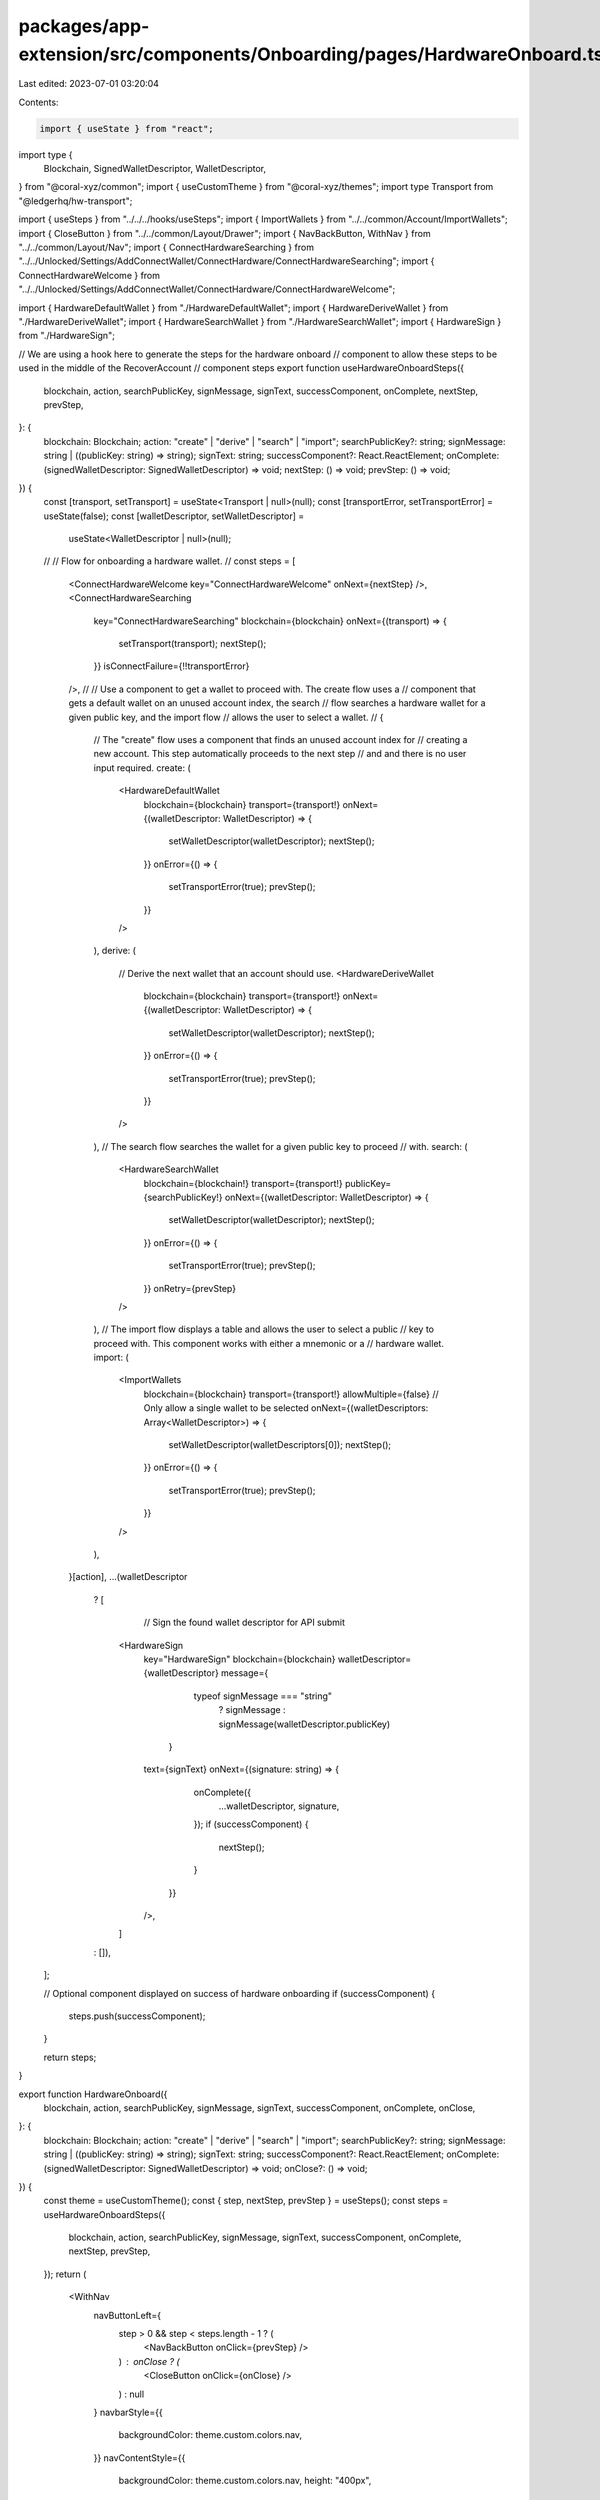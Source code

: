packages/app-extension/src/components/Onboarding/pages/HardwareOnboard.tsx
==========================================================================

Last edited: 2023-07-01 03:20:04

Contents:

.. code-block:: tsx

    import { useState } from "react";
import type {
  Blockchain,
  SignedWalletDescriptor,
  WalletDescriptor,
} from "@coral-xyz/common";
import { useCustomTheme } from "@coral-xyz/themes";
import type Transport from "@ledgerhq/hw-transport";

import { useSteps } from "../../../hooks/useSteps";
import { ImportWallets } from "../../common/Account/ImportWallets";
import { CloseButton } from "../../common/Layout/Drawer";
import { NavBackButton, WithNav } from "../../common/Layout/Nav";
import { ConnectHardwareSearching } from "../../Unlocked/Settings/AddConnectWallet/ConnectHardware/ConnectHardwareSearching";
import { ConnectHardwareWelcome } from "../../Unlocked/Settings/AddConnectWallet/ConnectHardware/ConnectHardwareWelcome";

import { HardwareDefaultWallet } from "./HardwareDefaultWallet";
import { HardwareDeriveWallet } from "./HardwareDeriveWallet";
import { HardwareSearchWallet } from "./HardwareSearchWallet";
import { HardwareSign } from "./HardwareSign";

// We are using a hook here to generate the steps for the hardware onboard
// component to allow these steps to be used in the middle of the RecoverAccount
// component steps
export function useHardwareOnboardSteps({
  blockchain,
  action,
  searchPublicKey,
  signMessage,
  signText,
  successComponent,
  onComplete,
  nextStep,
  prevStep,
}: {
  blockchain: Blockchain;
  action: "create" | "derive" | "search" | "import";
  searchPublicKey?: string;
  signMessage: string | ((publicKey: string) => string);
  signText: string;
  successComponent?: React.ReactElement;
  onComplete: (signedWalletDescriptor: SignedWalletDescriptor) => void;
  nextStep: () => void;
  prevStep: () => void;
}) {
  const [transport, setTransport] = useState<Transport | null>(null);
  const [transportError, setTransportError] = useState(false);
  const [walletDescriptor, setWalletDescriptor] =
    useState<WalletDescriptor | null>(null);

  //
  // Flow for onboarding a hardware wallet.
  //
  const steps = [
    <ConnectHardwareWelcome key="ConnectHardwareWelcome" onNext={nextStep} />,
    <ConnectHardwareSearching
      key="ConnectHardwareSearching"
      blockchain={blockchain}
      onNext={(transport) => {
        setTransport(transport);
        nextStep();
      }}
      isConnectFailure={!!transportError}
    />,
    //
    // Use a component to get a wallet to proceed with. The create flow uses a
    // component that gets a default wallet on an unused account index, the search
    // flow searches a hardware wallet for a given public key, and the import flow
    // allows the user to select a wallet.
    //
    {
      // The "create" flow uses a component that finds an unused account index for
      // creating a new account. This step automatically proceeds to the next step
      // and and there is no user input required.
      create: (
        <HardwareDefaultWallet
          blockchain={blockchain}
          transport={transport!}
          onNext={(walletDescriptor: WalletDescriptor) => {
            setWalletDescriptor(walletDescriptor);
            nextStep();
          }}
          onError={() => {
            setTransportError(true);
            prevStep();
          }}
        />
      ),
      derive: (
        // Derive the next wallet that an account should use.
        <HardwareDeriveWallet
          blockchain={blockchain}
          transport={transport!}
          onNext={(walletDescriptor: WalletDescriptor) => {
            setWalletDescriptor(walletDescriptor);
            nextStep();
          }}
          onError={() => {
            setTransportError(true);
            prevStep();
          }}
        />
      ),
      // The search flow searches the wallet for a given public key to proceed
      // with.
      search: (
        <HardwareSearchWallet
          blockchain={blockchain!}
          transport={transport!}
          publicKey={searchPublicKey!}
          onNext={(walletDescriptor: WalletDescriptor) => {
            setWalletDescriptor(walletDescriptor);
            nextStep();
          }}
          onError={() => {
            setTransportError(true);
            prevStep();
          }}
          onRetry={prevStep}
        />
      ),
      // The import flow displays a table and allows the user to select a public
      // key to proceed with. This component works with either a mnemonic or a
      // hardware wallet.
      import: (
        <ImportWallets
          blockchain={blockchain}
          transport={transport!}
          allowMultiple={false} // Only allow a single wallet to be selected
          onNext={(walletDescriptors: Array<WalletDescriptor>) => {
            setWalletDescriptor(walletDescriptors[0]);
            nextStep();
          }}
          onError={() => {
            setTransportError(true);
            prevStep();
          }}
        />
      ),
    }[action],
    ...(walletDescriptor
      ? [
          // Sign the found wallet descriptor for API submit
        <HardwareSign
          key="HardwareSign"
          blockchain={blockchain}
          walletDescriptor={walletDescriptor}
          message={
              typeof signMessage === "string"
                ? signMessage
                : signMessage(walletDescriptor.publicKey)
            }
          text={signText}
          onNext={(signature: string) => {
              onComplete({
                ...walletDescriptor,
                signature,
              });
              if (successComponent) {
                nextStep();
              }
            }}
          />,
        ]
      : []),
  ];

  // Optional component displayed on success of hardware onboarding
  if (successComponent) {
    steps.push(successComponent);
  }

  return steps;
}

export function HardwareOnboard({
  blockchain,
  action,
  searchPublicKey,
  signMessage,
  signText,
  successComponent,
  onComplete,
  onClose,
}: {
  blockchain: Blockchain;
  action: "create" | "derive" | "search" | "import";
  searchPublicKey?: string;
  signMessage: string | ((publicKey: string) => string);
  signText: string;
  successComponent?: React.ReactElement;
  onComplete: (signedWalletDescriptor: SignedWalletDescriptor) => void;
  onClose?: () => void;
}) {
  const theme = useCustomTheme();
  const { step, nextStep, prevStep } = useSteps();
  const steps = useHardwareOnboardSteps({
    blockchain,
    action,
    searchPublicKey,
    signMessage,
    signText,
    successComponent,
    onComplete,
    nextStep,
    prevStep,
  });
  return (
    <WithNav
      navButtonLeft={
        step > 0 && step < steps.length - 1 ? (
          <NavBackButton onClick={prevStep} />
        ) : onClose ? (
          <CloseButton onClick={onClose} />
        ) : null
      }
      navbarStyle={{
        backgroundColor: theme.custom.colors.nav,
      }}
      navContentStyle={{
        backgroundColor: theme.custom.colors.nav,
        height: "400px",
      }}
    >
      {steps[step]}
    </WithNav>
  );
}



